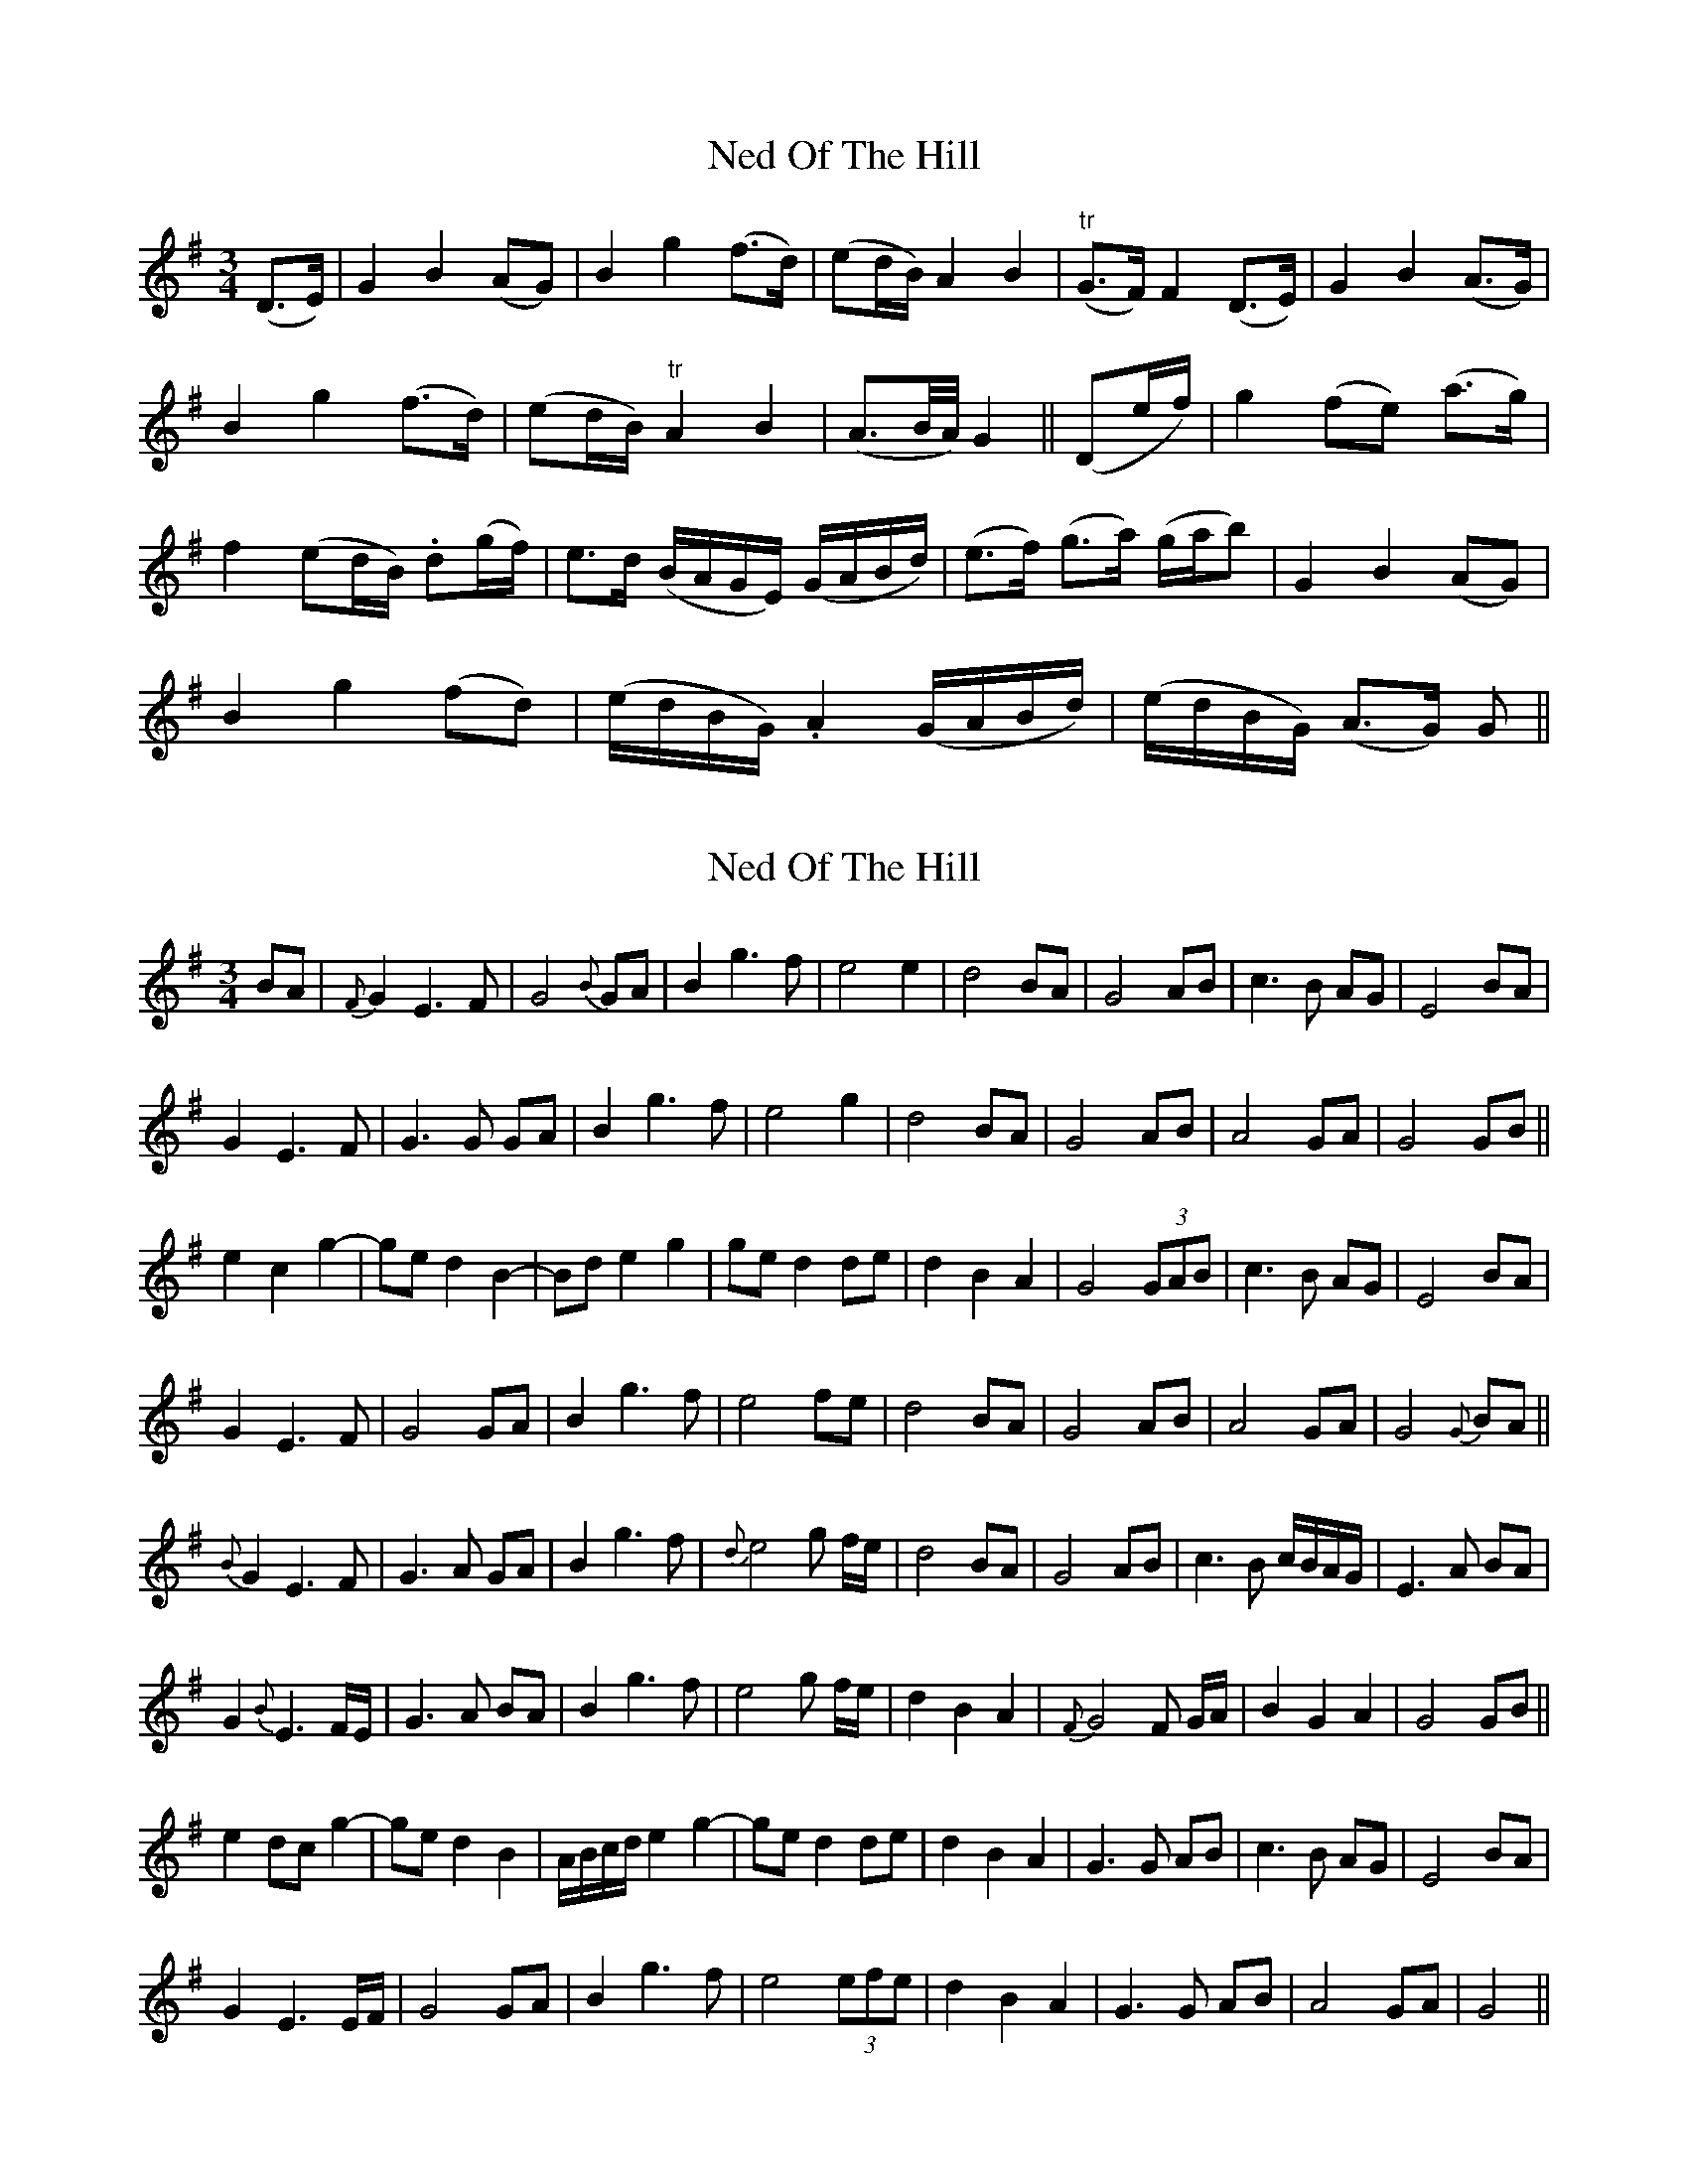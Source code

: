 X: 1
T: Ned Of The Hill
Z: domhnall.
S: https://thesession.org/tunes/6508#setting6508
R: waltz
M: 3/4
L: 1/8
K: Gmaj
(D>E) | G2B2 (AG) |B2g2 (f>d) | (ed/B/) A2B2 | "tr"(G>F) F2 (D>E) | G2B2 (A>G) |
B2g2 (f>d) | (ed/B/) "tr"A2B2 | (A>B/2A/4) G2 || (De/f/) | g2 (fe) (a>g) |
f2 (ed/B/) .d(g/f/) | e>d (B/A/G/E/) (G/A/B/d/) | (e>f) (g>a) (g/a/b) | G2B2(AG) |
B2g2(fd) | (e/d/B/G/) .A2 (G/A/B/d/) | (e/d/B/G/) (A>G) G ||
X: 2
T: Ned Of The Hill
Z: swisspiper
S: https://thesession.org/tunes/6508#setting18202
R: waltz
M: 3/4
L: 1/8
K: Gmaj
BA|{F}G2 E3 F|G4 {B}GA|B2 g3 f|e4 e2|d4 BA|G4 AB|c3 B AG|E4 BA|
G2 E3 F|G3 G GA|B2 g3 f|e4 g2|d4 BA|G4 AB|A4 GA|G4 GB||
e2 c2 g2-|ge d2 B2-|Bd e2 g2|ge d2 de|d2 B2 A2|G4 (3GAB|c3 B AG|E4 BA|
G2 E3 F|G4 GA|B2 g3 f|e4 fe|d4 BA|G4 AB|A4 GA|G4 {G}BA||
{B}G2 E3 F|G3 A GA|B2 g3 f|{d}e4 g f/2e/2|d4 BA|G4 AB|c3 B c/2B/2A/2G/2|E3 A BA|
G2 {B}E3 F/2E/2|G3 A BA|B2 g3 f|e4 g f/2e/2|d2 B2 A2|{F}G4 F G/2A/2|B2 G2 A2|G4 GB||
e2 dc g2-|ge d2 B2|A/2B/2c/2d/2 e2 g2-|ge d2 de|d2 B2 A2|G3 G AB|c3 B AG|E4 BA|
G2 E3 E/2F/2|G4 GA|B2 g3 f|e4 (3efe|d2 B2 A2|G3 G AB|A4 GA|G4||
X: 3
T: Ned Of The Hill
Z: JACKB
S: https://thesession.org/tunes/6508#setting23081
R: waltz
M: 3/4
L: 1/8
K: Gmaj
|:BA|G2 A/A/G EF|G3G G/F/G/A/|Bg3 f>d|e4 f>e|
d2 B2 B<A|G3G/G/ F/G/A/B/|c3B A<G|E2 D>e e//d//B//A// |
G2 A/A/G E>F|G2 G2 G/F/G/A/|Bg3 f>d|e4 f{fgf}f/e/|
d2 B2 B<A|G2 GF G/A/B/G/|A2 G2 F2|G4||
|:Bd|e3c g2|B4 B/A/B/d/|e2 f3e|d4 B>c|d3B B<A|
G2 G>F G/A/B|c3B A<G|E2 D>e e//d//B//A// |
G2 A/A/G EF|G3G G/F/G/A/|Bg3 bg/d/|e4 f{fgf}f/e/|
d2 B2 B<A|G2 G>F G/A/B/G/|A2 G2 F2|G4||
X: 4
T: Ned Of The Hill
Z: alangley
S: https://thesession.org/tunes/6508#setting27248
R: waltz
M: 3/4
L: 1/8
K: Gmaj
(BA)|G2 E3F|G4 G A|B2 g2- g> f|e4 e2|
w:Cé |hé sin a- |muigh a bhfuil |fao-bhar* a|ghuth, ag |
dB-B3A|G3-A B2|(c3 B AG)|E4 BA|
w:réa-badh* mo |dhór-* ais |dún--- |ta? Mi-se|
G2 E3 F|G4 GA|B2 g2 g>-f|e4 e2|
w:Éa- monn an |chnoic a-tá|bái-te fu-ar|fliuch Ó|
d4 (BA)|G3 A B2|A3-G A2|G4 d2||
w:shior- shiúil |sléibh-te is |gleann- |ta. A|
d2 B3 g|d4 d d|e2 f3 e|d4 dd|
w:lao ghil 's~a|chuid cad a|dheán-fainn-se |dhuit mu-ra|
dd-d2 (BA)|G4 A B|(c3 B AG)|E4 By A|
w:gcuir-finn* ort|binn do mo|ghú-|na? 'S~go mbeidh
G2 E3-F|G4 G-A|B2 g2 g> f|e4 e e|
w:pú- dar|dubh á|lá-mhach linn go|tiubh is go|
d4 B A|(G3 A B2)|A4- AG|G6|]
w:mbéi-mís ar-|aon |múch-|ta ||
X: 5
T: Ned Of The Hill
Z: Jim Nikora
S: https://thesession.org/tunes/6508#setting28945
R: waltz
M: 3/4
L: 1/8
K: Gmaj
||BA|G3 E F2|G4 GA|B2 g2 f2|e4 ge|d2 B2 A2|G3 A B2|c3 B AG|E4 BA|G2 E2 F2|G4 GA|B g3 f2|e4 ge|d2 B2 A2|G3 A B2|A3 G GF|G4 d2|e c3 g2|d4 d2|e2 f3 e|d4 de|d2 B2 A2|G3 A B2|c3 B AG|E4 BA|G2 E2 F2|G4 GA|B2 g3 f|e4 ge|d3 e dB|A2 G2 AB|A3 G GF|G4 ||
